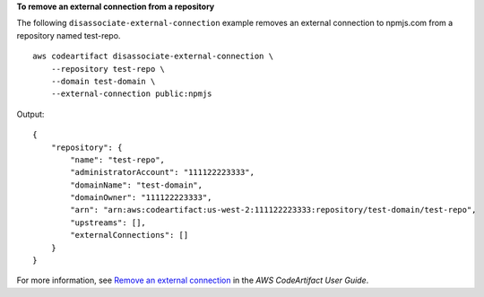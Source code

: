 **To remove an external connection from a repository**

The following ``disassociate-external-connection`` example removes an external connection to npmjs.com from a repository named test-repo. ::

    aws codeartifact disassociate-external-connection \
        --repository test-repo \
        --domain test-domain \
        --external-connection public:npmjs

Output::

    {
        "repository": {
            "name": "test-repo",
            "administratorAccount": "111122223333",
            "domainName": "test-domain",
            "domainOwner": "111122223333",
            "arn": "arn:aws:codeartifact:us-west-2:111122223333:repository/test-domain/test-repo",
            "upstreams": [],
            "externalConnections": []
        }
    }

For more information, see `Remove an external connection <https://docs.aws.amazon.com/codeartifact/latest/ug/external-connection.html#removing-an-external-connection>`__ in the *AWS CodeArtifact User Guide*.